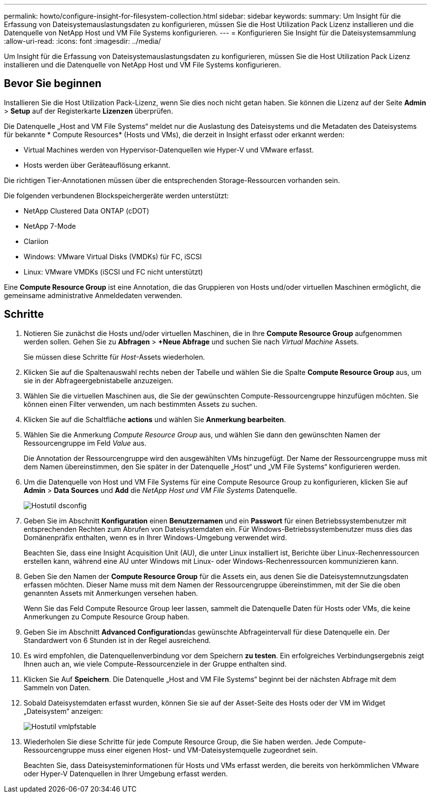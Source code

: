 ---
permalink: howto/configure-insight-for-filesystem-collection.html 
sidebar: sidebar 
keywords:  
summary: Um Insight für die Erfassung von Dateisystemauslastungsdaten zu konfigurieren, müssen Sie die Host Utilization Pack Lizenz installieren und die Datenquelle von NetApp Host und VM File Systems konfigurieren. 
---
= Konfigurieren Sie Insight für die Dateisystemsammlung
:allow-uri-read: 
:icons: font
:imagesdir: ../media/


[role="lead"]
Um Insight für die Erfassung von Dateisystemauslastungsdaten zu konfigurieren, müssen Sie die Host Utilization Pack Lizenz installieren und die Datenquelle von NetApp Host und VM File Systems konfigurieren.



== Bevor Sie beginnen

Installieren Sie die Host Utilization Pack-Lizenz, wenn Sie dies noch nicht getan haben. Sie können die Lizenz auf der Seite *Admin* > *Setup* auf der Registerkarte *Lizenzen* überprüfen.

Die Datenquelle „Host and VM File Systems“ meldet nur die Auslastung des Dateisystems und die Metadaten des Dateisystems für bekannte * Compute Resources* (Hosts und VMs), die derzeit in Insight erfasst oder erkannt werden:

* Virtual Machines werden von Hypervisor-Datenquellen wie Hyper-V und VMware erfasst.
* Hosts werden über Geräteauflösung erkannt.


Die richtigen Tier-Annotationen müssen über die entsprechenden Storage-Ressourcen vorhanden sein.

Die folgenden verbundenen Blockspeichergeräte werden unterstützt:

* NetApp Clustered Data ONTAP (cDOT)
* NetApp 7-Mode
* Clariion
* Windows: VMware Virtual Disks (VMDKs) für FC, iSCSI
* Linux: VMware VMDKs (iSCSI und FC nicht unterstützt)


Eine *Compute Resource Group* ist eine Annotation, die das Gruppieren von Hosts und/oder virtuellen Maschinen ermöglicht, die gemeinsame administrative Anmeldedaten verwenden.



== Schritte

. Notieren Sie zunächst die Hosts und/oder virtuellen Maschinen, die in Ihre *Compute Resource Group* aufgenommen werden sollen. Gehen Sie zu *Abfragen* > *+Neue Abfrage* und suchen Sie nach _Virtual Machine_ Assets.
+
Sie müssen diese Schritte für _Host_-Assets wiederholen.

. Klicken Sie auf die Spaltenauswahl rechts neben der Tabelle und wählen Sie die Spalte *Compute Resource Group* aus, um sie in der Abfrageergebnistabelle anzuzeigen.
. Wählen Sie die virtuellen Maschinen aus, die Sie der gewünschten Compute-Ressourcengruppe hinzufügen möchten. Sie können einen Filter verwenden, um nach bestimmten Assets zu suchen.
. Klicken Sie auf die Schaltfläche *actions* und wählen Sie *Anmerkung bearbeiten*.
. Wählen Sie die Anmerkung _Compute Resource Group_ aus, und wählen Sie dann den gewünschten Namen der Ressourcengruppe im Feld _Value_ aus.
+
Die Annotation der Ressourcengruppe wird den ausgewählten VMs hinzugefügt. Der Name der Ressourcengruppe muss mit dem Namen übereinstimmen, den Sie später in der Datenquelle „Host“ und „VM File Systems“ konfigurieren werden.

. Um die Datenquelle von Host und VM File Systems für eine Compute Resource Group zu konfigurieren, klicken Sie auf *Admin* > *Data Sources* und *Add* die _NetApp Host und VM File Systems_ Datenquelle.
+
image::../media/hostutil-dsconfig.gif[Hostutil dsconfig]

. Geben Sie im Abschnitt *Konfiguration* einen *Benutzernamen* und ein *Passwort* für einen Betriebssystembenutzer mit entsprechenden Rechten zum Abrufen von Dateisystemdaten ein. Für Windows-Betriebssystembenutzer muss dies das Domänenpräfix enthalten, wenn es in Ihrer Windows-Umgebung verwendet wird.
+
Beachten Sie, dass eine Insight Acquisition Unit (AU), die unter Linux installiert ist, Berichte über Linux-Rechenressourcen erstellen kann, während eine AU unter Windows mit Linux- oder Windows-Rechenressourcen kommunizieren kann.

. Geben Sie den Namen der *Compute Resource Group* für die Assets ein, aus denen Sie die Dateisystemnutzungsdaten erfassen möchten. Dieser Name muss mit dem Namen der Ressourcengruppe übereinstimmen, mit der Sie die oben genannten Assets mit Anmerkungen versehen haben.
+
Wenn Sie das Feld Compute Resource Group leer lassen, sammelt die Datenquelle Daten für Hosts oder VMs, die keine Anmerkungen zu Compute Resource Group haben.

. Geben Sie im Abschnitt **Advanced Configuration**das gewünschte Abfrageintervall für diese Datenquelle ein. Der Standardwert von 6 Stunden ist in der Regel ausreichend.
. Es wird empfohlen, die Datenquellenverbindung vor dem Speichern *zu testen*. Ein erfolgreiches Verbindungsergebnis zeigt Ihnen auch an, wie viele Compute-Ressourcenziele in der Gruppe enthalten sind.
. Klicken Sie Auf *Speichern*. Die Datenquelle „Host and VM File Systems“ beginnt bei der nächsten Abfrage mit dem Sammeln von Daten.
. Sobald Dateisystemdaten erfasst wurden, können Sie sie auf der Asset-Seite des Hosts oder der VM im Widget „Dateisystem“ anzeigen:
+
image::../media/hostutil-vmlpfstable.gif[Hostutil vmlpfstable]

. Wiederholen Sie diese Schritte für jede Compute Resource Group, die Sie haben werden. Jede Compute-Ressourcengruppe muss einer eigenen Host- und VM-Dateisystemquelle zugeordnet sein.
+
Beachten Sie, dass Dateisysteminformationen für Hosts und VMs erfasst werden, die bereits von herkömmlichen VMware oder Hyper-V Datenquellen in Ihrer Umgebung erfasst werden.


